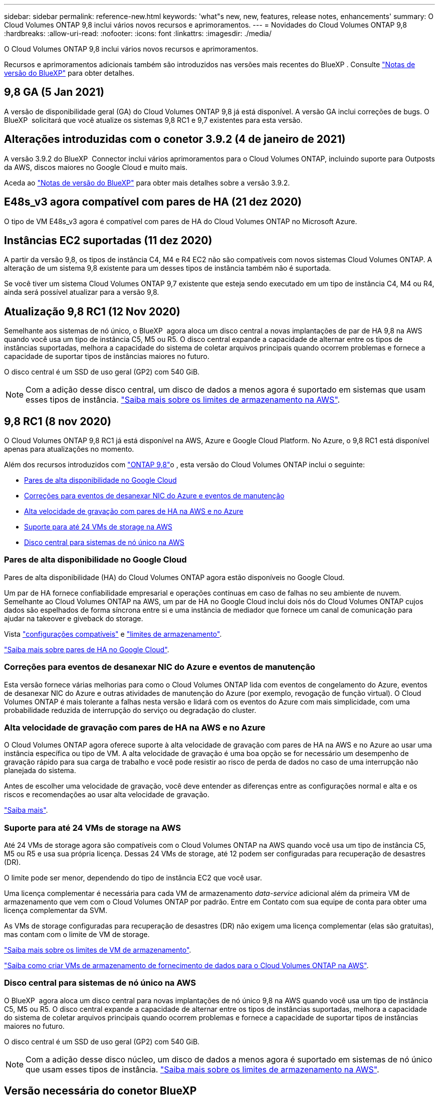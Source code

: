 ---
sidebar: sidebar 
permalink: reference-new.html 
keywords: 'what"s new, new, features, release notes, enhancements' 
summary: O Cloud Volumes ONTAP 9,8 inclui vários novos recursos e aprimoramentos. 
---
= Novidades do Cloud Volumes ONTAP 9,8
:hardbreaks:
:allow-uri-read: 
:nofooter: 
:icons: font
:linkattrs: 
:imagesdir: ./media/


[role="lead"]
O Cloud Volumes ONTAP 9,8 inclui vários novos recursos e aprimoramentos.

Recursos e aprimoramentos adicionais também são introduzidos nas versões mais recentes do BlueXP . Consulte https://docs.netapp.com/us-en/bluexp-cloud-volumes-ontap/whats-new.html["Notas de versão do BlueXP"^] para obter detalhes.



== 9,8 GA (5 Jan 2021)

A versão de disponibilidade geral (GA) do Cloud Volumes ONTAP 9,8 já está disponível. A versão GA inclui correções de bugs. O BlueXP  solicitará que você atualize os sistemas 9,8 RC1 e 9,7 existentes para esta versão.



== Alterações introduzidas com o conetor 3.9.2 (4 de janeiro de 2021)

A versão 3.9.2 do BlueXP  Connector inclui vários aprimoramentos para o Cloud Volumes ONTAP, incluindo suporte para Outposts da AWS, discos maiores no Google Cloud e muito mais.

Aceda ao https://docs.netapp.com/us-en/bluexp-cloud-volumes-ontap/whats-new.html["Notas de versão do BlueXP"^] para obter mais detalhes sobre a versão 3.9.2.



== E48s_v3 agora compatível com pares de HA (21 dez 2020)

O tipo de VM E48s_v3 agora é compatível com pares de HA do Cloud Volumes ONTAP no Microsoft Azure.



== Instâncias EC2 suportadas (11 dez 2020)

A partir da versão 9,8, os tipos de instância C4, M4 e R4 EC2 não são compatíveis com novos sistemas Cloud Volumes ONTAP. A alteração de um sistema 9,8 existente para um desses tipos de instância também não é suportada.

Se você tiver um sistema Cloud Volumes ONTAP 9,7 existente que esteja sendo executado em um tipo de instância C4, M4 ou R4, ainda será possível atualizar para a versão 9,8.



== Atualização 9,8 RC1 (12 Nov 2020)

Semelhante aos sistemas de nó único, o BlueXP  agora aloca um disco central a novas implantações de par de HA 9,8 na AWS quando você usa um tipo de instância C5, M5 ou R5. O disco central expande a capacidade de alternar entre os tipos de instâncias suportadas, melhora a capacidade do sistema de coletar arquivos principais quando ocorrem problemas e fornece a capacidade de suportar tipos de instâncias maiores no futuro.

O disco central é um SSD de uso geral (GP2) com 540 GiB.


NOTE: Com a adição desse disco central, um disco de dados a menos agora é suportado em sistemas que usam esses tipos de instância. link:reference-limits-aws.html["Saiba mais sobre os limites de armazenamento na AWS"].



== 9,8 RC1 (8 nov 2020)

O Cloud Volumes ONTAP 9,8 RC1 já está disponível na AWS, Azure e Google Cloud Platform. No Azure, o 9,8 RC1 está disponível apenas para atualizações no momento.

Além dos recursos introduzidos com https://library.netapp.com/ecm/ecm_download_file/ECMLP2492508["ONTAP 9,8"^]o , esta versão do Cloud Volumes ONTAP inclui o seguinte:

* <<Pares de alta disponibilidade no Google Cloud>>
* <<Correções para eventos de desanexar NIC do Azure e eventos de manutenção>>
* <<Alta velocidade de gravação com pares de HA na AWS e no Azure>>
* <<Suporte para até 24 VMs de storage na AWS>>
* <<Disco central para sistemas de nó único na AWS>>




=== Pares de alta disponibilidade no Google Cloud

Pares de alta disponibilidade (HA) do Cloud Volumes ONTAP agora estão disponíveis no Google Cloud.

Um par de HA fornece confiabilidade empresarial e operações contínuas em caso de falhas no seu ambiente de nuvem. Semelhante ao Cloud Volumes ONTAP na AWS, um par de HA no Google Cloud inclui dois nós do Cloud Volumes ONTAP cujos dados são espelhados de forma síncrona entre si e uma instância de mediador que fornece um canal de comunicação para ajudar na takeover e giveback do storage.

Vista link:reference-configs-gcp.html["configurações compatíveis"] e link:reference-limits-gcp.html["limites de armazenamento"].

https://docs.netapp.com/us-en/bluexp-cloud-volumes-ontap/concept-ha-google-cloud.html["Saiba mais sobre pares de HA no Google Cloud"^].



=== Correções para eventos de desanexar NIC do Azure e eventos de manutenção

Esta versão fornece várias melhorias para como o Cloud Volumes ONTAP lida com eventos de congelamento do Azure, eventos de desanexar NIC do Azure e outras atividades de manutenção do Azure (por exemplo, revogação de função virtual). O Cloud Volumes ONTAP é mais tolerante a falhas nesta versão e lidará com os eventos do Azure com mais simplicidade, com uma probabilidade reduzida de interrupção do serviço ou degradação do cluster.



=== Alta velocidade de gravação com pares de HA na AWS e no Azure

O Cloud Volumes ONTAP agora oferece suporte à alta velocidade de gravação com pares de HA na AWS e no Azure ao usar uma instância específica ou tipo de VM. A alta velocidade de gravação é uma boa opção se for necessário um desempenho de gravação rápido para sua carga de trabalho e você pode resistir ao risco de perda de dados no caso de uma interrupção não planejada do sistema.

Antes de escolher uma velocidade de gravação, você deve entender as diferenças entre as configurações normal e alta e os riscos e recomendações ao usar alta velocidade de gravação.

https://docs.netapp.com/us-en/bluexp-cloud-volumes-ontap/concept-write-speed.html["Saiba mais"^].



=== Suporte para até 24 VMs de storage na AWS

Até 24 VMs de storage agora são compatíveis com o Cloud Volumes ONTAP na AWS quando você usa um tipo de instância C5, M5 ou R5 e usa sua própria licença. Dessas 24 VMs de storage, até 12 podem ser configuradas para recuperação de desastres (DR).

O limite pode ser menor, dependendo do tipo de instância EC2 que você usar.

Uma licença complementar é necessária para cada VM de armazenamento _data-service_ adicional além da primeira VM de armazenamento que vem com o Cloud Volumes ONTAP por padrão. Entre em Contato com sua equipe de conta para obter uma licença complementar da SVM.

As VMs de storage configuradas para recuperação de desastres (DR) não exigem uma licença complementar (elas são gratuitas), mas contam com o limite de VM de storage.

link:reference-limits-aws.html["Saiba mais sobre os limites de VM de armazenamento"].

https://docs.netapp.com/us-en/bluexp-cloud-volumes-ontap/task-managing-svms-aws.html["Saiba como criar VMs de armazenamento de fornecimento de dados para o Cloud Volumes ONTAP na AWS"^].



=== Disco central para sistemas de nó único na AWS

O BlueXP  agora aloca um disco central para novas implantações de nó único 9,8 na AWS quando você usa um tipo de instância C5, M5 ou R5. O disco central expande a capacidade de alternar entre os tipos de instâncias suportadas, melhora a capacidade do sistema de coletar arquivos principais quando ocorrem problemas e fornece a capacidade de suportar tipos de instâncias maiores no futuro.

O disco central é um SSD de uso geral (GP2) com 540 GiB.


NOTE: Com a adição desse disco núcleo, um disco de dados a menos agora é suportado em sistemas de nó único que usam esses tipos de instância. link:reference-limits-aws.html["Saiba mais sobre os limites de armazenamento na AWS"].



== Versão necessária do conetor BlueXP

O conetor BlueXP  deve estar executando a versão 3.9.0 ou posterior para implantar novos sistemas Cloud Volumes ONTAP 9,8 e atualizar os sistemas existentes para a versão 9,8.



== Notas de atualização

* As atualizações do Cloud Volumes ONTAP devem ser concluídas a partir do BlueXP . Você não deve atualizar o Cloud Volumes ONTAP usando o Gerenciador de sistema ou a CLI. Isso pode afetar a estabilidade do sistema.
* Você pode atualizar para o Cloud Volumes ONTAP 9,8 a partir da versão 9,7. O BlueXP  solicitará que você atualize seus sistemas Cloud Volumes ONTAP 9,7 existentes para a versão 9,8.
+
http://docs.netapp.com/us-en/bluexp-cloud-volumes-ontap/task-updating-ontap-cloud.html["Saiba como atualizar quando o BlueXP  o notificar"^].

* A atualização de um sistema de nó único leva o sistema off-line por até 25 minutos, durante os quais a e/S é interrompida.
* A atualização de um par de HA não causa interrupções e e/S é ininterrupta. Durante esse processo de atualização sem interrupções, cada nó é atualizado em conjunto para continuar fornecendo e/S aos clientes.
* Na AWS, os tipos de instância C4, M4 e R4 EC2 não são mais compatíveis com novas implantações do Cloud Volumes ONTAP. Se você tiver um sistema existente que esteja sendo executado em um tipo de instância C4, M4 ou R4, será necessário alterar para um tipo de instância na família de instâncias C5, M5 ou R5. Se você não puder alterar o tipo de instância, será necessário habilitar a rede aprimorada antes de atualizar.
+
link:https://docs.netapp.com/us-en/bluexp-cloud-volumes-ontap/task-updating-ontap-cloud.html#upgrades-in-aws-with-c4-m4-and-r4-ec2-instance-types["Saiba como atualizar na AWS com os tipos de instância C4, M4 e R4 EC2."] link:https://docs.netapp.com/us-en/bluexp-cloud-volumes-ontap/task-change-ec2-instance.html["Saiba como alterar o tipo de instância EC2 para Cloud Volumes ONTAP"^].

+
link:https://mysupport.netapp.com/info/communications/ECMLP2880231.html["Suporte à NetApp"^]Consulte para saber mais sobre o fim da disponibilidade e suporte para esses tipos de instância.


